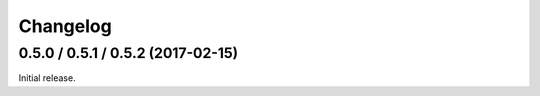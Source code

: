 .. _changelog:

Changelog
=========

0.5.0 / 0.5.1 / 0.5.2 (2017-02-15)
--------------------------

Initial release.